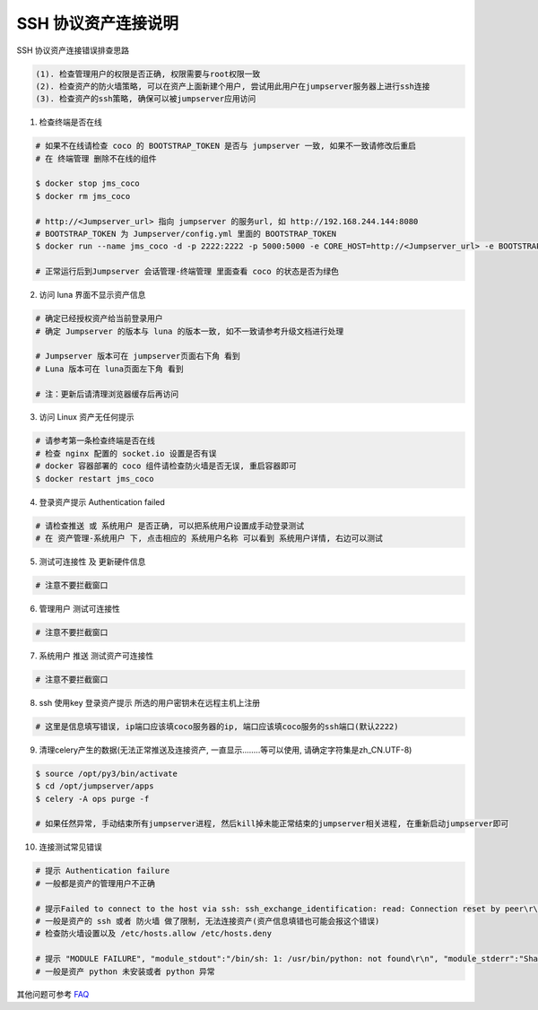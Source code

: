 SSH 协议资产连接说明
--------------------------------

SSH 协议资产连接错误排查思路

.. code-block:: vim

    (1). 检查管理用户的权限是否正确, 权限需要与root权限一致
    (2). 检查资产的防火墙策略, 可以在资产上面新建个用户, 尝试用此用户在jumpserver服务器上进行ssh连接
    (3). 检查资产的ssh策略, 确保可以被jumpserver应用访问

1. 检查终端是否在线

.. image:: _static/img/faq_linux_01.jpg

.. code-block:: shell

    # 如果不在线请检查 coco 的 BOOTSTRAP_TOKEN 是否与 jumpserver 一致, 如果不一致请修改后重启
    # 在 终端管理 删除不在线的组件

    $ docker stop jms_coco
    $ docker rm jms_coco

    # http://<Jumpserver_url> 指向 jumpserver 的服务url, 如 http://192.168.244.144:8080
    # BOOTSTRAP_TOKEN 为 Jumpserver/config.yml 里面的 BOOTSTRAP_TOKEN
    $ docker run --name jms_coco -d -p 2222:2222 -p 5000:5000 -e CORE_HOST=http://<Jumpserver_url> -e BOOTSTRAP_TOKEN=xxxxxx jumpserver/jms_coco:1.5.1

    # 正常运行后到Jumpserver 会话管理-终端管理 里面查看 coco 的状态是否为绿色

2. 访问 luna 界面不显示资产信息

.. code-block:: vim

    # 确定已经授权资产给当前登录用户
    # 确定 Jumpserver 的版本与 luna 的版本一致, 如不一致请参考升级文档进行处理

    # Jumpserver 版本可在 jumpserver页面右下角 看到
    # Luna 版本可在 luna页面左下角 看到

    # 注：更新后请清理浏览器缓存后再访问

.. image:: _static/img/faq_linux_02.jpg

3. 访问 Linux 资产无任何提示

.. code-block:: vim

    # 请参考第一条检查终端是否在线
    # 检查 nginx 配置的 socket.io 设置是否有误
    # docker 容器部署的 coco 组件请检查防火墙是否无误, 重启容器即可
    $ docker restart jms_coco

.. image:: _static/img/faq_linux_03.jpg

4. 登录资产提示 Authentication failed

.. code-block:: vim

    # 请检查推送 或 系统用户 是否正确, 可以把系统用户设置成手动登录测试
    # 在 资产管理-系统用户 下, 点击相应的 系统用户名称 可以看到 系统用户详情, 右边可以测试

.. image:: _static/img/faq_linux_04.jpg

5. 测试可连接性 及 更新硬件信息

.. code-block:: vim

    # 注意不要拦截窗口

.. image:: _static/img/faq_linux_05.jpg
.. image:: _static/img/faq_linux_06.jpg

6. 管理用户 测试可连接性

.. code-block:: vim

    # 注意不要拦截窗口

.. image:: _static/img/faq_linux_07.jpg
.. image:: _static/img/faq_linux_08.jpg

7. 系统用户 推送 测试资产可连接性

.. code-block:: vim

    # 注意不要拦截窗口

.. image:: _static/img/faq_linux_09.jpg
.. image:: _static/img/faq_linux_10.jpg

8. ssh 使用key 登录资产提示 所选的用户密钥未在远程主机上注册

.. code-block:: vim

    # 这里是信息填写错误, ip端口应该填coco服务器的ip, 端口应该填coco服务的ssh端口(默认2222)

9. 清理celery产生的数据(无法正常推送及连接资产, 一直显示........等可以使用, 请确定字符集是zh_CN.UTF-8)

.. code-block:: shell

    $ source /opt/py3/bin/activate
    $ cd /opt/jumpserver/apps
    $ celery -A ops purge -f

    # 如果任然异常, 手动结束所有jumpserver进程, 然后kill掉未能正常结束的jumpserver相关进程, 在重新启动jumpserver即可

10. 连接测试常见错误

.. code-block:: vim

    # 提示 Authentication failure
    # 一般都是资产的管理用户不正确

    # 提示Failed to connect to the host via ssh: ssh_exchange_identification: read: Connection reset by peer\r\n
    # 一般是资产的 ssh 或者 防火墙 做了限制, 无法连接资产(资产信息填错也可能会报这个错误)
    # 检查防火墙设置以及 /etc/hosts.allow /etc/hosts.deny

    # 提示 "MODULE FAILURE", "module_stdout":"/bin/sh: 1: /usr/bin/python: not found\r\n", "module_stderr":"Shared connection to xx.xx.xx.xx closed.\r\n"
    # 一般是资产 python 未安装或者 python 异常

其他问题可参考 `FAQ <faq.html>`_
